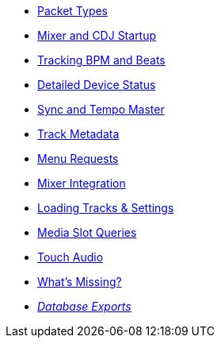 * xref:packets.adoc[Packet Types]
* xref:startup.adoc[Mixer and CDJ Startup]
* xref:beats.adoc[Tracking BPM and Beats]
* xref:vcdj.adoc[Detailed Device Status]
* xref:sync.adoc[Sync and Tempo Master]
* xref:track_metadata.adoc[Track Metadata]
* xref:menus.adoc[Menu Requests]
* xref:mixer_integration.adoc[Mixer Integration]
* xref:loading_tracks.adoc[Loading Tracks & Settings]
* xref:media.adoc[Media Slot Queries]
* xref:touch_audio.adoc[Touch Audio]
* xref:missing.adoc[What’s Missing?]
* xref:rekordbox-export-analysis:ROOT:exports.adoc[_Database Exports_]
